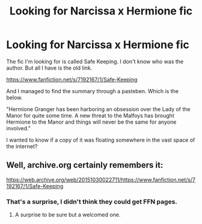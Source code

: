 #+TITLE: Looking for Narcissa x Hermione fic

* Looking for Narcissa x Hermione fic
:PROPERTIES:
:Author: thejustjust
:Score: 3
:DateUnix: 1513062925.0
:DateShort: 2017-Dec-12
:FlairText: Fic Search
:END:
The fic I'm looking for is called Safe Keeping. I don't know who was the author. But all I have is the old link.

[[https://www.fanfiction.net/s/7192167/1/Safe-Keeping]]

And I managed to find the summary through a pasteben. Which is the below.

"Hermione Granger has been harboring an obsession over the Lady of the Manor for quite some time. A new threat to the Malfoys has brought Hermione to the Manor and things will never be the same for anyone involved."

I wanted to know if a copy of it was floating somewhere in the vast space of the internet?


** Well, archive.org certainly remembers it:

[[https://web.archive.org/web/20151030022711/https://www.fanfiction.net/s/7192167/1/Safe-Keeping]]
:PROPERTIES:
:Author: AhoraMuchachoLiberta
:Score: 1
:DateUnix: 1513103948.0
:DateShort: 2017-Dec-12
:END:

*** That's a surprise, I didn't think they could get FFN pages.
:PROPERTIES:
:Author: SilverCookieDust
:Score: 2
:DateUnix: 1513109720.0
:DateShort: 2017-Dec-12
:END:

**** A surprise to be sure but a welcomed one.
:PROPERTIES:
:Author: Scarlet_maximoff
:Score: 2
:DateUnix: 1513113102.0
:DateShort: 2017-Dec-13
:END:
